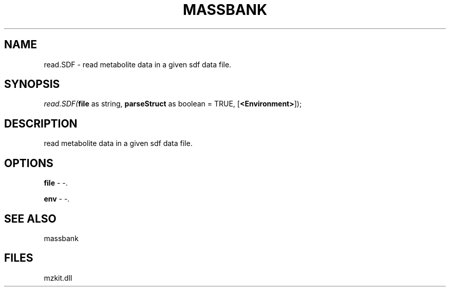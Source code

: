 .\" man page create by R# package system.
.TH MASSBANK 1 2000-01-01 "read.SDF" "read.SDF"
.SH NAME
read.SDF \- read metabolite data in a given sdf data file.
.SH SYNOPSIS
\fIread.SDF(\fBfile\fR as string, 
\fBparseStruct\fR as boolean = TRUE, 
[\fB<Environment>\fR]);\fR
.SH DESCRIPTION
.PP
read metabolite data in a given sdf data file.
.PP
.SH OPTIONS
.PP
\fBfile\fB \fR\- -. 
.PP
.PP
\fBenv\fB \fR\- -. 
.PP
.SH SEE ALSO
massbank
.SH FILES
.PP
mzkit.dll
.PP
